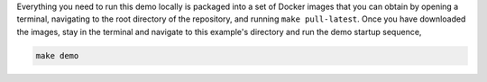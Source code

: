 .. NOTICE
..
.. This software (or technical data) was produced for the U. S. Government under
.. contract SB-1341-14-CQ-0010, and is subject to the Rights in Data-General Clause
.. 52.227-14, Alt. IV (DEC 2007)
..
.. © 2021 The MITRE Corporation.

Everything you need to run this demo locally is packaged into a set of Docker images that you can obtain by opening a terminal, navigating to the root directory of the repository, and running ``make pull-latest``.
Once you have downloaded the images, stay in the terminal and navigate to this example's directory and run the demo startup sequence,

.. code-block:: sh

   make demo
